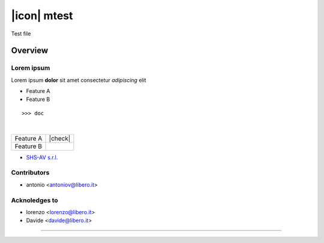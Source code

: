 ============
|icon| mtest
============

Test file

Overview
========

Lorem ipsum
-----------

Lorem ipsum **dolor** sit amet
consectetur *adipiscing* elit

* Feature A
* Feature B
::

    >>> doc
|
.. image:: https://raw.githubusercontent.com/zeroincombenze/rtest/11.0/mtest/static/description/logo.png
   :alt: Odoo Community Association
   :target: https://odoo-community.org

+-----------+---------+
| Feature A | |check| |
+-----------+---------+
| Feature B |         |
+-----------+---------+



* `SHS-AV s.r.l. <https://www.shs-av.com>`__


Contributors
------------

* antonio <antoniov@libero.it>


Acknoledges to
--------------

* lorenzo <lorenzo@libero.it>
* Davide <davide@libero.it>

----------------------

.. |en| image:: https://raw.githubusercontent.com/zeroincombenze/grymb/master/flags/en_US.png
   :target: https://www.facebook.com/Zeroincombenze-Software-gestionale-online-249494305219415/
.. |it| image:: https://raw.githubusercontent.com/zeroincombenze/grymb/master/flags/it_IT.png
   :target: https://www.facebook.com/Zeroincombenze-Software-gestionale-online-249494305219415/


